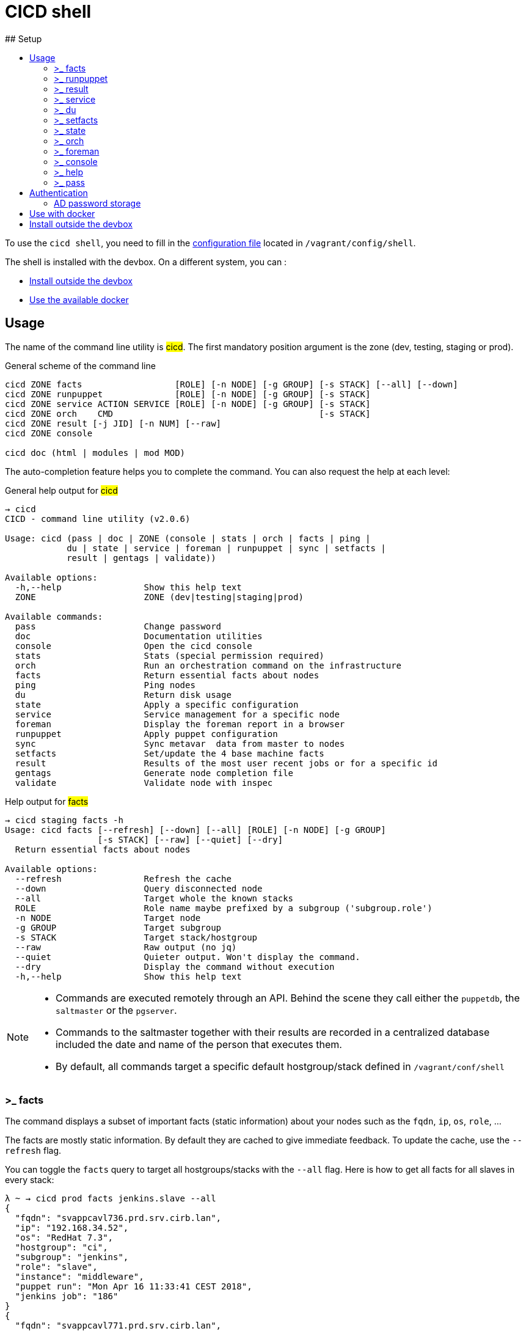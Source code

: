 # CICD shell
ifndef::site-gen-antora[]
:toc:
ifdef::backend-html5,backend-docbook5[]
:toc-title:
endif::[]
:source-highlighter: highlightjs
:icons: font
endif::[]
:language: bash
:autofit-option:
## Setup

To use the `cicd shell`, you need to fill in the https://github.com/CIRB/devbox/blob/master/user/config/shell[configuration file] located in `/vagrant/config/shell`.

The shell is installed with the devbox. On a different system, you can :

- <<_install_outside_the_devbox, Install outside the devbox>>
- <<_use_with_docker, Use the available docker>>


## Usage

The name of the command line utility is #cicd#. The first mandatory position argument is the zone (dev, testing, staging or prod).

.General scheme of the command line
[%autofit]
```
cicd ZONE facts                  [ROLE] [-n NODE] [-g GROUP] [-s STACK] [--all] [--down]
cicd ZONE runpuppet              [ROLE] [-n NODE] [-g GROUP] [-s STACK]
cicd ZONE service ACTION SERVICE [ROLE] [-n NODE] [-g GROUP] [-s STACK]
cicd ZONE orch    CMD                                        [-s STACK]
cicd ZONE result [-j JID] [-n NUM] [--raw]
cicd ZONE console

cicd doc (html | modules | mod MOD)
```

The auto-completion feature helps you to complete the command. You can also request the help at each level:

.General help output for #cicd#
....
→ cicd
CICD - command line utility (v2.0.6)

Usage: cicd (pass | doc | ZONE (console | stats | orch | facts | ping |
            du | state | service | foreman | runpuppet | sync | setfacts |
            result | gentags | validate))

Available options:
  -h,--help                Show this help text
  ZONE                     ZONE (dev|testing|staging|prod)

Available commands:
  pass                     Change password
  doc                      Documentation utilities
  console                  Open the cicd console
  stats                    Stats (special permission required)
  orch                     Run an orchestration command on the infrastructure
  facts                    Return essential facts about nodes
  ping                     Ping nodes
  du                       Return disk usage
  state                    Apply a specific configuration
  service                  Service management for a specific node
  foreman                  Display the foreman report in a browser
  runpuppet                Apply puppet configuration
  sync                     Sync metavar  data from master to nodes
  setfacts                 Set/update the 4 base machine facts
  result                   Results of the most user recent jobs or for a specific id
  gentags                  Generate node completion file
  validate                 Validate node with inspec
....

.Help output for #facts#
```
→ cicd staging facts -h
Usage: cicd facts [--refresh] [--down] [--all] [ROLE] [-n NODE] [-g GROUP]
                  [-s STACK] [--raw] [--quiet] [--dry]
  Return essential facts about nodes

Available options:
  --refresh                Refresh the cache
  --down                   Query disconnected node
  --all                    Target whole the known stacks
  ROLE                     Role name maybe prefixed by a subgroup ('subgroup.role')
  -n NODE                  Target node
  -g GROUP                 Target subgroup
  -s STACK                 Target stack/hostgroup
  --raw                    Raw output (no jq)
  --quiet                  Quieter output. Won't display the command.
  --dry                    Display the command without execution
  -h,--help                Show this help text
```

[NOTE]
====
- Commands are executed remotely through an API. Behind the scene they call either the `puppetdb`, the `saltmaster` or the `pgserver`.
- Commands to the saltmaster together with their results are recorded in a centralized database included the date and name of the person that executes them.
- By default, all commands target a specific default hostgroup/stack defined in `/vagrant/conf/shell`
====


### >_ facts

The command displays a subset of important facts (static information) about your nodes such as the `fqdn`, `ip`, `os`, `role`, ...

The facts are mostly static information. By default they are cached to give immediate feedback. To update the cache, use the `--refresh` flag.

You can toggle the `facts` query to target all hostgroups/stacks with the `--all` flag. Here is how to get all facts for all slaves in every stack:

```
λ ~ → cicd prod facts jenkins.slave --all
{
  "fqdn": "svappcavl736.prd.srv.cirb.lan",
  "ip": "192.168.34.52",
  "os": "RedHat 7.3",
  "hostgroup": "ci",
  "subgroup": "jenkins",
  "role": "slave",
  "instance": "middleware",
  "puppet run": "Mon Apr 16 11:33:41 CEST 2018",
  "jenkins job": "186"
}
{
  "fqdn": "svappcavl771.prd.srv.cirb.lan",
  "ip": "192.168.34.81",
  "os": "RedHat 7.4",
  "hostgroup": "ci",
  "subgroup": "jenkins",
  "role": "slave",
  "instance": "fmx",
  "puppet run": "Mon Apr 16 14:24:05 CEST 2018",
  "jenkins job": "188"
}
...
```
As usual, use `-n` to target a single node:
```
→ cicd prod facts -n svappcavl771.prd.srv.cirb.lan
{
  "fqdn": "svappcavl771.prd.srv.cirb.lan",
  "ip": "192.168.34.81",
  "os": "RedHat 7.4",
  "hostgroup": "ci",
  "subgroup": "jenkins",
  "role": "slave",
  "instance": "fmx",
  "puppet run": "Mon Apr 16 14:24:05 CEST 2018",
  "jenkins job": "188"
}
```

TIP:  Use the `--down` flag  to gather `facts` on a disconnected minion.


### >_ runpuppet

The command runs the puppet agent on one or multiple nodes. When a node is specified with `-n`, the command will wait back for a result.

```
→ cicd dev runpuppet -n svappcavl000.dev.srv.cirb.lan
```

If you need to pass the `--environment` to the `puppet agent` command you should specify the stack with the `-s` optionfootnote:[this might useful for the first 'runpuppet']. This will only work when targeting a single node :

```
→ result/bin/cicd dev runpuppet -n irisbox.dev.srv.cirb.lan -s irisbox --dry
pepper irisbox.dev.srv.cirb.lan -t 300 cicd.run_puppet zone=dev hostgroup=irisbox
```

On all other cases, the command first asks for confirmation, then returns quickly with a `jobid`.
The process is asynchronous because it might take quite a while to complete.

Here are some examples:

```
→ cicd dev runpuppet <1>
→ cicd dev runpuppet -g jenkins <2>
→ cicd dev runpuppet jenkins.slave --noop <3>
```
<1> run puppet on all the dev nodes of your stack
<2> run on a subgroup of machines
<3> target a role in `--noop` mode

In a second step, you use icon:terminal[] `result` to retrieve from the database the result of your callfootnote:[polling is currently the sole supported workflow, server push notification could be implemented in the future].

### >_ result

You can view the result of a `runpuppet` by using the provided job id (`jid`)
```
→ cicd testing result -j 20160621104434055991
```
In case the result is not yet available the command will automatically be retry 12 times (3 min).

IMPORTANT: The pretty printer is tailored to work on jobid coming from `icon:terminal[] runpuppet`. For all other JIDs, you should add the `--raw` flag.

You can also ask for the last n executed commands:
```
→ cicd testing result -n 2
```

### >_ service

To know if a service is up and running, you would use:
```
→ cicd prod service status docker jenkins.slave
{
  "svappcavl736.prd.srv.cirb.lan": true
}
```
You can also restart a service. However such operation in only allowed for a single machine. Here is how to restart the `nexus` service :
```
→ cicd prod service restart nexus -n svappcavl761.prd.srv.cirb.lan
{
  "svappcavl761.prd.srv.cirb.lan": true
}
```

### >_ du

The command displays disk usage. Try:
```
→ cicd staging du -n svappcavl703.sta.srv.cirb.lan
```

### >_ setfacts

To set (or update) the four basic `facts` on a specific machine:
```
→ cicd dev setfacts -n fqdn --subgroup jenkins --role slave --zone dev --hostgroup bas
```

You can of course update just one fact with:
```
→ cicd dev setfacts -n fqdn --subgroup jenkins2
```
NOTE: the `setfacts` subcommand always requires a target node (`-n`)


### >_ state

Apply a configuration (called 'state' in Salt) on one machine.

```
→ cicd dev state CMD -n NODE
```

This command target one single node for safety reasons. If you wish to target multiple nodes, use the equivalent `pep` command within the console:

```
[cicd dev]$ pep -C "G@subgroup:puppet and G@hostgroup:cicd" state.apply puppet4-agent
```

### >_ orch

Salt is able to orchestrate deployment scenarios across machines.

The orchestration is executed on the salt master to allow inter minion requisites, like ordering the application of states on different minions that must not happen simultaneously, or for halting the state run on all minions if a minion fails one of its states (more about this topic can be found https://docs.saltstack.com/en/latest/topics/tutorials/states_pt5.html#orchestrate-runner[in the saltstack website]).

To write some specific orchestration scripts for your stack, you need to request a salt stack repository. For `bos` it would be named `salt-stack-bos`. This process is similar to the creation of `puppet-stack-bos` . The scripts should sit in the `orch` folder. You can find some examples http://stash.cirb.lan/projects/MIDDLEWARE/repos/salt-stack-middleware/browse/orch?at=refs%2Fheads%2Fmiddleware[here].

Orchestrate commands are executed with:

```
→ cicd testing orch CMD
```

### >_ foreman

Open a browser and display the relevant foreman page related to your query. For instance to get a list of all jenkins slaves and the link to its complete report, type:

```
cicd prod foreman jenkins.slave -s ci
```

### >_ console

For longer session within a specific zone, you can save some typing by opening a `console` for that zone. Inside the console, you would omit the zone from the command line. Here is an example:

```
→ cicd staging console

[cicd staging]$ facts
```

Another usage of the console is to run specific `salt` commands that are not exposed by the `cicd` command line. This is done via the #pep# shortcut. For instance:

[%autofit]
```
$ pep -G 'hostgroup:iam' file.replace '/etc/resolv.conf' pattern='192.168.34.250' repl='192.168.34.244' <1>

$ pep -L fqdn1,fqdn2 --client=local_async cicd.run_agent <2>
```
<1> #-G# means `grain` target (__grains__ is the salt terminology for facts).
<2> #-L# means `list` target +
#local_asyn# means the command is asynchronous and does not display its result (just a jid)

[TIP]
====
- Have a look at the saltstack documentation to learn more about https://docs.saltstack.com/en/latest/topics/targeting/#targeting-minions[targeting minions].
- Take a look https://docs.saltstack.com/en/latest/ref/index.html#salt-module-reference[here] for a list of possible commands.
====

### >_ help

The `help` subcommand will open the guide in a browser, display the list of available salt module and show the help for each of them.

```
→ cicd doc
Usage: cicd doc (html | modules | mod)
  Documentation utilities

Available options:
  -h,--help                Show this help text

Available commands:
  html                     Open the documentation in a browser
  modules                  Output all possible salt execution modules
  mod                      Doc about a specific salt module
```

### >_ pass

The `pass` subcommand is used to change the stored password. Handy whenever you change your AD password.

## Authentication
====
The permissions to target machines and perform actions are realized through our Active directory.
As an example to access the machines of the `irisbox` hostgroup, you will need to be part of the `GP_APP_SALT_IRISBOX` group.

These permissions should have been set for you already. If they don't, please contact the `cicd` team.
====

### AD password storage

The first time you use the `cicd-shell`, a prompt will ask you for your AD password.
This is required because every action realized is guarded by permission and recorded in database.

The prompt will propose you to store your password on the devbox.
Accept the proposition in order to avoid retyping your password for each subsequent actions.

Your password does not leave the devbox.
If you feel it might be in danger sitting in the devbox filesystem, you can add a level0 running script to remove the #.pwd# file when the devbox shutdowns.


## Use with docker

[lowerroman]
. Login to the Artifactory docker registry. This is mandatory for the first pulling of the image :
+
```
docker login cicd-docker.repository.irisnet.be <1>
```
<1> Use your encrypted artifactory password when prompted.

. To run the docker, you can copy/paste and adjust the content of http://stash.cirb.lan/projects/CICD/repos/cicd-shell/browse/docker/run.sh[docker/run.sh], make an alias or grep the whole script. Here is an example:
+
```
./docker/run.sh dev facts
```

## Install outside the devbox

Outside the devbox, you can either use the https://nixos.org/nix/[nix] package manager or docker. For docker, please read <<_use_with_docker, the above paragraph>>.

Installing `nix` is simple and safefootnote:[nix is completly self-contained and isolated from your OS]:

```
bash <(curl https://nixos.org/nix/install)
```

This will perform a single-user installation of nix, meaning that /nix is owned by the invoking user.
The script will only invoke `sudo` to create /nix if it doesn’t already exist. At that point, the script will prompt you for a password.
To later delete nix, just remove the `/nix` folder from your system.

To activate `nix` in your terminal, add the following line in your `.bash_profile`:

```
source ~/.nix-profile/etc/profile.d/nix.sh
```

The second step is to configure `nix` to use the https://cachix.org[cachix] binary cache:

.Install cachix
```
nix-env -iA cachix -f https://github.com/NixOS/nixpkgs/tarball/1d4de0d552ae9aa66a5b8dee5fb0650a4372d148
```

.Use it to configure ~/.config/nix/nix.conf
```
cachix use cicd-shell
```

You can then proceed and install the `cicd-shell` with:

```
nix-env -i -f https://github.com/CIRB/cicd-shell/tarball/22f804994fe4233d875e792458fcda9a12e35faa
```

TIP: You might want to place the shell configuration file in `~/.config/cicd/shell.dhall` instead of `/vagrant/config/shell.dhall`.
